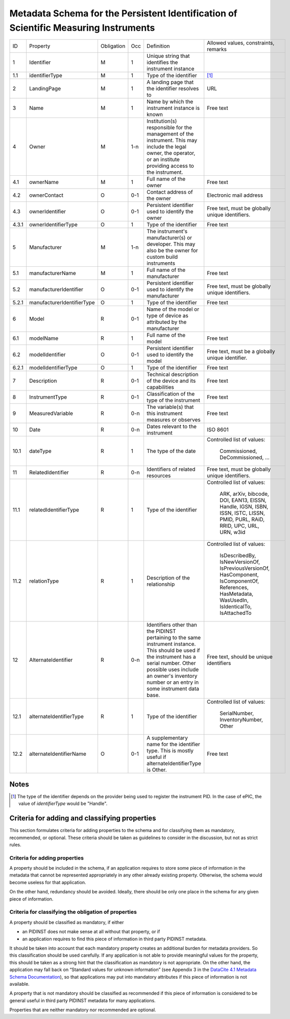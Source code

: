 Metadata Schema for the Persistent Identification of Scientific Measuring Instruments
=====================================================================================

+-------+----------------------------+------------+-----+--------------------------+------------------------+
| ID    | Property                   | Obligation | Occ | Definition               | Allowed values,        |
|       |                            |            |     |                          | constraints,           |
|       |                            |            |     |                          | remarks                |
+-------+----------------------------+------------+-----+--------------------------+------------------------+
| 1     | Identifier                 | M          | 1   | Unique string that       |                        |
|       |                            |            |     | identifies the           |                        |
|       |                            |            |     | instrument instance      |                        |
+-------+----------------------------+------------+-----+--------------------------+------------------------+
| 1.1   | identifierType             | M          | 1   | Type of the identifier   | [#identtype]_          |
+-------+----------------------------+------------+-----+--------------------------+------------------------+
| 2     | LandingPage                | M          | 1   | A landing page that      | URL                    |
|       |                            |            |     | the identifier           |                        |
|       |                            |            |     | resolves to              |                        |
|       |                            |            |     |                          |                        |
|       |                            |            |     |                          |                        |
+-------+----------------------------+------------+-----+--------------------------+------------------------+
| 3     | Name                       | M          | 1   | Name by which the        | Free text              |
|       |                            |            |     | instrument instance is   |                        |
|       |                            |            |     | known                    |                        |
+-------+----------------------------+------------+-----+--------------------------+------------------------+
| 4     | Owner                      | M          | 1-n | Institution(s)           |                        |
|       |                            |            |     | responsible for the      |                        |
|       |                            |            |     | management of the        |                        |
|       |                            |            |     | instrument. This may     |                        |
|       |                            |            |     | include the legal        |                        |
|       |                            |            |     | owner, the operator,     |                        |
|       |                            |            |     | or an institute          |                        |
|       |                            |            |     | providing access to      |                        |
|       |                            |            |     | the instrument.          |                        |
+-------+----------------------------+------------+-----+--------------------------+------------------------+
| 4.1   | ownerName                  | M          | 1   | Full name of the owner   | Free text              |
+-------+----------------------------+------------+-----+--------------------------+------------------------+
| 4.2   | ownerContact               | O          | 0-1 | Contact address of the   | Electronic mail        |
|       |                            |            |     | owner                    | address                |
|       |                            |            |     |                          |                        |
+-------+----------------------------+------------+-----+--------------------------+------------------------+
| 4.3   | ownerIdentifier            | O          | 0-1 | Persistent identifier    | Free text, must be     |
|       |                            |            |     | used to identify the     | globally unique        |
|       |                            |            |     | owner                    | identifiers.           |
+-------+----------------------------+------------+-----+--------------------------+------------------------+
| 4.3.1 | ownerIdentifierType        | O          | 1   | Type of the identifier   | Free text              |
+-------+----------------------------+------------+-----+--------------------------+------------------------+
| 5     | Manufacturer               | M          | 1-n | The instrument's         |                        |
|       |                            |            |     | manufacturer(s) or       |                        |
|       |                            |            |     | developer. This may      |                        |
|       |                            |            |     | also be the owner for    |                        |
|       |                            |            |     | custom build             |                        |
|       |                            |            |     | instruments              |                        |
+-------+----------------------------+------------+-----+--------------------------+------------------------+
| 5.1   | manufacturerName           | M          | 1   | Full name of the         | Free text              |
|       |                            |            |     | manufacturer             |                        |
+-------+----------------------------+------------+-----+--------------------------+------------------------+
| 5.2   | manufacturerIdentifier     | O          | 0-1 | Persistent identifier    | Free text, must be     |
|       |                            |            |     | used to identify the     | globally unique        |
|       |                            |            |     | manufacturer             | identifiers.           |
+-------+----------------------------+------------+-----+--------------------------+------------------------+
| 5.2.1 | manufacturerIdentifierType | O          | 1   | Type of the identifier   | Free text              |
+-------+----------------------------+------------+-----+--------------------------+------------------------+
| 6     | Model                      | R          | 0-1 | Name of the model or     |                        |
|       |                            |            |     | type of device as        |                        |
|       |                            |            |     | attributed by the        |                        |
|       |                            |            |     | manufacturer             |                        |
+-------+----------------------------+------------+-----+--------------------------+------------------------+
| 6.1   | modelName                  | R          | 1   | Full name of the model   | Free text              |
+-------+----------------------------+------------+-----+--------------------------+------------------------+
| 6.2   | modelIdentifier            | O          | 0-1 | Persistent identifier    | Free text, must be a   |
|       |                            |            |     | used to identify the     | globally unique        |
|       |                            |            |     | model                    | identifier.            |
+-------+----------------------------+------------+-----+--------------------------+------------------------+
| 6.2.1 | modelIdentifierType        | O          | 1   | Type of the identifier   | Free text              |
+-------+----------------------------+------------+-----+--------------------------+------------------------+
| 7     | Description                | R          | 0-1 | Technical description    | Free text              |
|       |                            |            |     | of the device and its    |                        |
|       |                            |            |     | capabilities             |                        |
+-------+----------------------------+------------+-----+--------------------------+------------------------+
| 8     | InstrumentType             | R          | 0-1 | Classification of the    | Free text              |
|       |                            |            |     | type of the instrument   |                        |
+-------+----------------------------+------------+-----+--------------------------+------------------------+
| 9     | MeasuredVariable           | R          | 0-n | The variable(s) that     | Free text              |
|       |                            |            |     | this instrument          |                        |
|       |                            |            |     | measures or observes     |                        |
+-------+----------------------------+------------+-----+--------------------------+------------------------+
| 10    | Date                       | R          | 0-n | Dates relevant to the    | ISO 8601               |
|       |                            |            |     | instrument               |                        |
+-------+----------------------------+------------+-----+--------------------------+------------------------+
| 10.1  | dateType                   | R          | 1   | The type of the date     | Controlled list        |
|       |                            |            |     |                          | of values:             |
|       |                            |            |     |                          |   Commissioned,        |
|       |                            |            |     |                          |   DeCommissioned,      |
|       |                            |            |     |                          |   ...                  |
+-------+----------------------------+------------+-----+--------------------------+------------------------+
| 11    | RelatedIdentifier          | R          | 0-n | Identifiers of related   | Free text, must be     |
|       |                            |            |     | resources                | globally unique        |
|       |                            |            |     |                          | identifiers.           |
+-------+----------------------------+------------+-----+--------------------------+------------------------+
| 11.1  | relatedIdentifierType      | R          | 1   | Type of the identifier   | Controlled list        |
|       |                            |            |     |                          | of values:             |
|       |                            |            |     |                          |   ARK, arXiv, bibcode, |
|       |                            |            |     |                          |   DOI, EAN13, EISSN,   |
|       |                            |            |     |                          |   Handle, IGSN, ISBN,  |
|       |                            |            |     |                          |   ISSN, ISTC, LISSN,   |
|       |                            |            |     |                          |   PMID, PURL, RAiD,    |
|       |                            |            |     |                          |   RRID, UPC, URL,      |
|       |                            |            |     |                          |   URN, w3id            |
+-------+----------------------------+------------+-----+--------------------------+------------------------+
| 11.2  | relationType               | R          | 1   | Description of the       | Controlled list        |
|       |                            |            |     | relationship             | of values:             |
|       |                            |            |     |                          |   IsDescribedBy,       |
|       |                            |            |     |                          |   IsNewVersionOf,      |
|       |                            |            |     |                          |   IsPreviousVersionOf, |
|       |                            |            |     |                          |   HasComponent,        |
|       |                            |            |     |                          |   IsComponentOf,       |
|       |                            |            |     |                          |   References,          |
|       |                            |            |     |                          |   HasMetadata,         |
|       |                            |            |     |                          |   WasUsedIn,           |
|       |                            |            |     |                          |   IsIdenticalTo,       |
|       |                            |            |     |                          |   IsAttachedTo         |
+-------+----------------------------+------------+-----+--------------------------+------------------------+
| 12    | AlternateIdentifier        | R          | 0-n | Identifiers other than   | Free text, should be   |
|       |                            |            |     | the PIDINST pertaining   | unique identifiers     |
|       |                            |            |     | to the same instrument   |                        |
|       |                            |            |     | instance.  This should   |                        |
|       |                            |            |     | be used if the           |                        |
|       |                            |            |     | instrument has a serial  |                        |
|       |                            |            |     | number.  Other possible  |                        |
|       |                            |            |     | uses include an owner's  |                        |
|       |                            |            |     | inventory number or an   |                        |
|       |                            |            |     | entry in some instrument |                        |
|       |                            |            |     | data base.               |                        |
+-------+----------------------------+------------+-----+--------------------------+------------------------+
| 12.1  | alternateIdentifierType    | R          | 1   | Type of the identifier   | Controlled list of     |
|       |                            |            |     |                          | values:                |
|       |                            |            |     |                          |   SerialNumber,        |
|       |                            |            |     |                          |   InventoryNumber,     |
|       |                            |            |     |                          |   Other                |
+-------+----------------------------+------------+-----+--------------------------+------------------------+
| 12.2  | alternateIdentifierName    | O          | 0-1 | A supplementary name for | Free text              |
|       |                            |            |     | the identifier type.     |                        |
|       |                            |            |     | This is mostly useful if |                        |
|       |                            |            |     | alternateIdentifierType  |                        |
|       |                            |            |     | is Other.                |                        |
+-------+----------------------------+------------+-----+--------------------------+------------------------+


Notes
-----

.. [#identtype] The type of the identifier depends on the provider
   being used to register the instrument PID.  In the case of ePIC,
   the value of `identifierType` would be "Handle".


Criteria for adding and classifying properties
----------------------------------------------

This section formulates criteria for adding properties to the schema
and for classifying them as mandatory, recommended, or optional.
These criteria should be taken as guidelines to consider in the
discussion, but not as strict rules.

Criteria for adding properties
..............................

A property should be included in the schema, if an application
requires to store some piece of information in the metadata that
cannot be represented appropriately in any other already existing
property.  Otherwise, the schema would become useless for that
application.

On the other hand, redundancy should be avoided.  Ideally, there
should be only one place in the schema for any given piece of
information.

Criteria for classifying the obligation of properties
.....................................................

A property should be classified as mandatory, if either

- an PIDINST does not make sense at all without that property, or if

- an application requires to find this piece of information in third
  party PIDINST metadata.

It should be taken into account that each mandatory property creates
an additional burden for metadata providers.  So this classification
should be used carefully.  If any application is not able to provide
meaningful values for the property, this should be taken as a strong
hint that the classification as mandatory is not appropriate.  On the
other hand, the application may fall back on “Standard values for
unknown information” (see Appendix 3 in the `DataCite 4.1 Metadata
Schema Documentation`_), so that applications may put into mandatory
attributes if this piece of information is not available.

A property that is not mandatory should be classified as recommended
if this piece of information is considered to be general useful in
third party PIDINST metadata for many applications.

Properties that are neither mandatory nor recommended are optional.


.. _DataCite 4.1 Metadata Schema Documentation: https://schema.datacite.org/meta/kernel-4.1/
